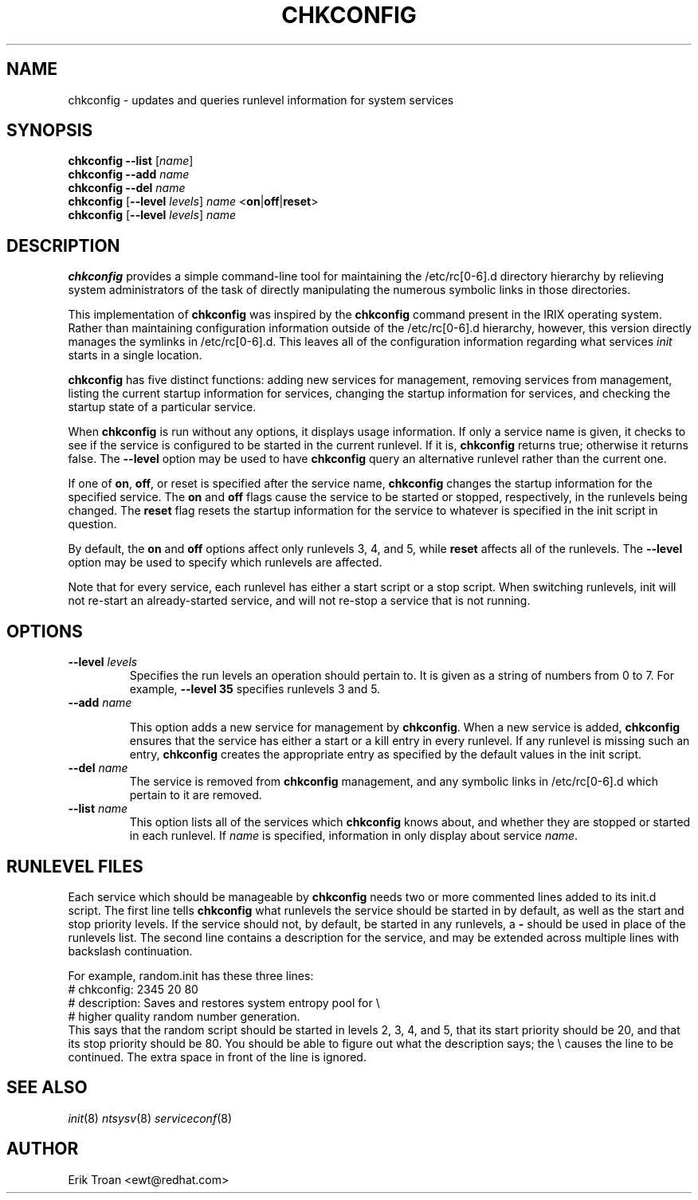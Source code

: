.TH CHKCONFIG 8 "Wed Oct 8 1997"
.UC 4
.SH NAME
chkconfig \- updates and queries runlevel information for system services

.SH SYNOPSIS
\fBchkconfig\fR \fB--list\fR [\fIname\fR]
.br
\fBchkconfig\fR \fB--add\fR \fIname\fR
.br
\fBchkconfig\fR \fB--del\fR \fIname\fR
.br
\fBchkconfig\fR [\fB--level\fR \fIlevels\fR] \fIname\fR <\fBon\fR|\fBoff\fR|\fBreset\fR>
.br
\fBchkconfig\fR [\fB--level\fR \fIlevels\fR] \fIname\fR 
.br

.SH DESCRIPTION
\fBchkconfig\fR provides a simple command-line tool for maintaining the
/etc/rc[0-6].d directory hierarchy by relieving system administrators of
the task of directly manipulating the numerous symbolic links in those
directories.

This implementation of \fBchkconfig\fR was inspired by the \fBchkconfig\fR
command present in the IRIX operating system. Rather than maintaining 
configuration information outside of the /etc/rc[0-6].d hierarchy, however,
this version directly manages the symlinks in /etc/rc[0-6].d. This leaves all
of the configuration information regarding what services \fIinit\fR
starts in a single location.

\fBchkconfig\fR has five distinct functions: adding new services for
management, removing services from management, listing the current
startup information for services, changing the startup information
for services, and checking the startup state of a particular service.

When \fBchkconfig\fR is run without any options, it displays usage
information.  If only a service name is given, it checks to see if
the service is configured to be started in the current runlevel. If
it is, \fBchkconfig\fR returns true; otherwise it returns false. The
\fB--level\fR option may be used to have \fBchkconfig\fR query an
alternative runlevel rather than the current one.

If one of \fBon\fR, \fBoff\fR, or \fRreset\fR is specified after the
service name, \fBchkconfig\fR changes the startup information for the
specified service.  The \fBon\fR and \fBoff\fR flags cause the service
to be started or stopped, respectively, in the runlevels being changed.
The \fBreset\fR flag resets the startup information for the service to
whatever is specified in the init script in question.

By default, the \fBon\fR and \fBoff\fR options affect only runlevels 3, 4,
and 5, while \fBreset\fR affects all of the runlevels.  The \fB--level\fR
option may be used to specify which runlevels are affected.

Note that for every service, each runlevel has either a start script
or a stop script.  When switching runlevels, init will not re-start
an already-started service, and will not re-stop a service that is
not running.

.SH OPTIONS
.TP
\fB-\-level \fIlevels\fR
Specifies the run levels an operation should pertain to. It is given as
a string of numbers from 0 to 7. For example, \fB--level 35\fR specifies
runlevels 3 and 5.

.TP
\fB-\-add\fR \fIname\fR

This option adds a new service for management by \fBchkconfig\fR.
When a new service is added, \fBchkconfig\fR ensures that the service
has either a start or a kill entry in every runlevel. If any runlevel
is missing such an entry, \fBchkconfig\fR creates the appropriate entry
as specified by the default values in the init script.

.TP
\fB-\-del\fR \fIname\fR
The service is removed from \fBchkconfig\fR management, and any symbolic
links in /etc/rc[0-6].d which pertain to it are removed.

.TP
\fB-\-list\fR \fIname\fR
This option lists all of the services which \fBchkconfig\fR knows about,
and whether they are stopped or started in each runlevel. If \fIname\fR
is specified, information in only display about service \fIname\fR.

.SH RUNLEVEL FILES

Each service which should be manageable by \fBchkconfig\fR needs two
or more commented lines added to its init.d script. The first line
tells \fBchkconfig\fR what runlevels the service should be started in
by default, as well as the start and stop priority levels. If the service
should not, by default, be started in any runlevels, a \fB\-\fR should be
used in place of the runlevels list.  The second
line contains a description for the service, and may be extended across
multiple lines with backslash continuation.

For example, random.init has these three lines:
.nf
.fn C
# chkconfig: 2345 20 80
# description: Saves and restores system entropy pool for \e
#              higher quality random number generation.
.fn R
.fi
This says that the random script should be started in levels 2, 3, 4,
and 5, that its start priority should be 20, and that its stop
priority should be 80.  You should be able to figure out what the
description says; the \e causes the line to be continued.  The
extra space in front of the line is ignored.

.SH SEE ALSO
.IR init (8)
.IR ntsysv (8)
.IR serviceconf (8)

.SH AUTHOR
.nf
Erik Troan <ewt@redhat.com>
.fi
